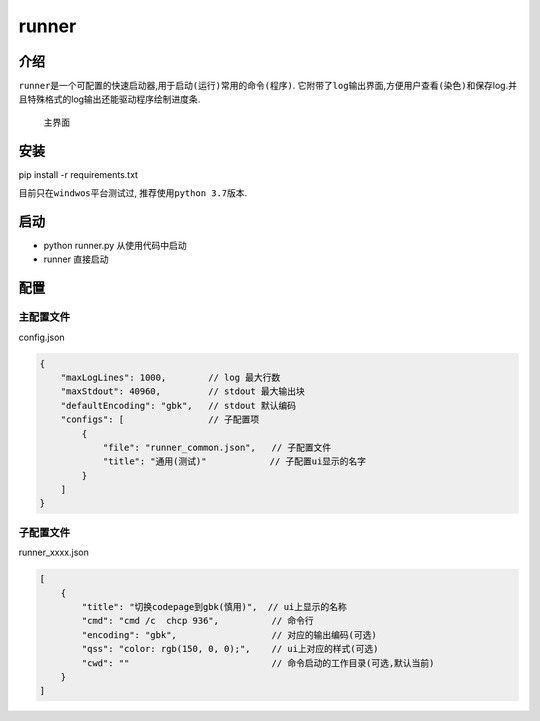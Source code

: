 runner
======

介绍
----

``runner``\ 是一个\ ``可配置的``\ 快速启动器,用于\ ``启动(运行)``\ 常用的\ ``命令(程序)``.
它附带了\ ``log``\ 输出界面,方便用户\ ``查看(染色)``\ 和\ ``保存``\ log.并且特殊格式的log输出还能驱动程序绘制\ ``进度条``.

.. figure:: https://i.ibb.co/CtZ55GP/main.png
   :alt: 主界面

   主界面

安装
----

pip install -r requirements.txt

目前只在\ ``windwos``\ 平台测试过, 推荐使用\ ``python 3.7``\ 版本.

启动
----

-  python runner.py 从使用代码中启动
-  runner 直接启动

配置
----

主配置文件
~~~~~~~~~~

config.json

.. code:: json

   {
       "maxLogLines": 1000,        // log 最大行数
       "maxStdout": 40960,         // stdout 最大输出块
       "defaultEncoding": "gbk",   // stdout 默认编码
       "configs": [                // 子配置项
           {
               "file": "runner_common.json",   // 子配置文件
               "title": "通用(测试)"            // 子配置ui显示的名字
           }
       ]
   }

子配置文件
~~~~~~~~~~

runner_xxxx.json

.. code:: json

   [
       {
           "title": "切换codepage到gbk(慎用)",  // ui上显示的名称
           "cmd": "cmd /c  chcp 936",          // 命令行
           "encoding": "gbk",                  // 对应的输出编码(可选)
           "qss": "color: rgb(150, 0, 0);",    // ui上对应的样式(可选)
           "cwd": ""                           // 命令启动的工作目录(可选,默认当前)
       }
   ]
